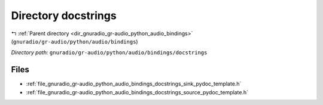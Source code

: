 .. _dir_gnuradio_gr-audio_python_audio_bindings_docstrings:


Directory docstrings
====================


|exhale_lsh| :ref:`Parent directory <dir_gnuradio_gr-audio_python_audio_bindings>` (``gnuradio/gr-audio/python/audio/bindings``)

.. |exhale_lsh| unicode:: U+021B0 .. UPWARDS ARROW WITH TIP LEFTWARDS

*Directory path:* ``gnuradio/gr-audio/python/audio/bindings/docstrings``


Files
-----

- :ref:`file_gnuradio_gr-audio_python_audio_bindings_docstrings_sink_pydoc_template.h`
- :ref:`file_gnuradio_gr-audio_python_audio_bindings_docstrings_source_pydoc_template.h`


